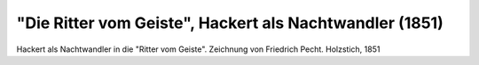 "Die Ritter vom Geiste", Hackert als Nachtwandler (1851)
========================================================

.. image:: FRvG1-small.jpg
   :alt:

Hackert als Nachtwandler in die "Ritter vom Geiste". Zeichnung von Friedrich Pecht. Holzstich, 1851

.. rst-class:: source

  Aus: Illustrirte Zeitung. Leipzig. Bd. XVII. Nr. 431, 4. Oktober 1851
